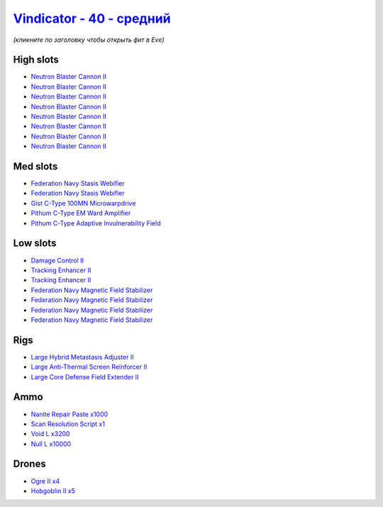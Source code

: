 .. This file is autogenerated by update-fits.py script
.. Use https://github.com/RAISA-Shield/raisa-shield.github.io/edit/source/eft/shield/40/vindicator-standard.eft
.. to edit it.

`Vindicator - 40 - средний <javascript:CCPEVE.showFitting('17740:2048;1:26404;1:12791;3200:26442;1:17559;2:19341;1:2446;4:19215;1:26448;1:2456;5:3186;8:29011;1:15895;4:12787;10000:1999;2:28668;1000:4349;1::');>`_
===========================================================================================================================================================================================================================

*(кликните по заголовку чтобы открыть фит в Eve)*

High slots
----------

- `Neutron Blaster Cannon II <javascript:CCPEVE.showInfo(3186)>`_
- `Neutron Blaster Cannon II <javascript:CCPEVE.showInfo(3186)>`_
- `Neutron Blaster Cannon II <javascript:CCPEVE.showInfo(3186)>`_
- `Neutron Blaster Cannon II <javascript:CCPEVE.showInfo(3186)>`_
- `Neutron Blaster Cannon II <javascript:CCPEVE.showInfo(3186)>`_
- `Neutron Blaster Cannon II <javascript:CCPEVE.showInfo(3186)>`_
- `Neutron Blaster Cannon II <javascript:CCPEVE.showInfo(3186)>`_
- `Neutron Blaster Cannon II <javascript:CCPEVE.showInfo(3186)>`_

Med slots
---------

- `Federation Navy Stasis Webifier <javascript:CCPEVE.showInfo(17559)>`_
- `Federation Navy Stasis Webifier <javascript:CCPEVE.showInfo(17559)>`_
- `Gist C-Type 100MN Microwarpdrive <javascript:CCPEVE.showInfo(19341)>`_
- `Pithum C-Type EM Ward Amplifier <javascript:CCPEVE.showInfo(19215)>`_
- `Pithum C-Type Adaptive Invulnerability Field <javascript:CCPEVE.showInfo(4349)>`_

Low slots
---------

- `Damage Control II <javascript:CCPEVE.showInfo(2048)>`_
- `Tracking Enhancer II <javascript:CCPEVE.showInfo(1999)>`_
- `Tracking Enhancer II <javascript:CCPEVE.showInfo(1999)>`_
- `Federation Navy Magnetic Field Stabilizer <javascript:CCPEVE.showInfo(15895)>`_
- `Federation Navy Magnetic Field Stabilizer <javascript:CCPEVE.showInfo(15895)>`_
- `Federation Navy Magnetic Field Stabilizer <javascript:CCPEVE.showInfo(15895)>`_
- `Federation Navy Magnetic Field Stabilizer <javascript:CCPEVE.showInfo(15895)>`_

Rigs
----

- `Large Hybrid Metastasis Adjuster II <javascript:CCPEVE.showInfo(26404)>`_
- `Large Anti-Thermal Screen Reinforcer II <javascript:CCPEVE.showInfo(26442)>`_
- `Large Core Defense Field Extender II <javascript:CCPEVE.showInfo(26448)>`_

Ammo
----

- `Nanite Repair Paste x1000 <javascript:CCPEVE.showInfo(28668)>`_
- `Scan Resolution Script x1 <javascript:CCPEVE.showInfo(29011)>`_
- `Void L x3200 <javascript:CCPEVE.showInfo(12791)>`_
- `Null L x10000 <javascript:CCPEVE.showInfo(12787)>`_

Drones
------

- `Ogre II x4 <javascript:CCPEVE.showInfo(2446)>`_
- `Hobgoblin II x5 <javascript:CCPEVE.showInfo(2456)>`_

